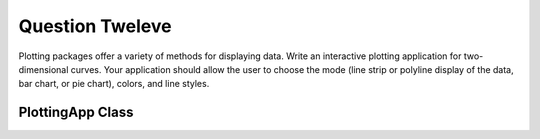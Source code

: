 Question Tweleve
================
Plotting packages offer a variety of methods for displaying data. Write an interactive
plotting application for two-dimensional curves. Your application should allow the user
to choose the mode (line strip or polyline display of the data, bar chart, or pie chart),
colors, and line styles.

PlottingApp Class
-----------------

.. py:class:: PlottingApp

   A class representing an interactive plotting application using PyQt5.

   .. method:: __init__()

      Initialize the plotting application.

   .. method:: initUI()

      Initialize the user interface.

   .. method:: update_plot()

      Update the plot when the user changes options.

   .. method:: generate_plot()

      Generate the plot based on user selections.

   Constants:
      - width (int): Width of the plot image (600).
      - height (int): Height of the plot image (400).

   User Interface Elements:
      - QLabel image_label: Display the generated plot.
      - QComboBox mode_combobox: Select the plotting mode (Line Strip, Polyline, Bar Chart, Pie Chart).
      - QComboBox color_combobox: Select the plot color (Red, Green, Blue, Black).
      - QComboBox line_style_combobox: Select the line style (Solid, Dashed, Dotted).
      - QPushButton generate_button: Generate the plot based on user selections.

   Example Usage:
      - Create an instance of PlottingApp.
      - Interact with the user interface to select plotting options.
      - Click the "Generate Plot" button to update and display the plot.

   Example:

   .. code-block:: python

      if __name__ == '__main__':
          app = QApplication(sys.argv)
          plotting_app = PlottingApp()
          plotting_app.show()
          sys.exit(app.exec_())

